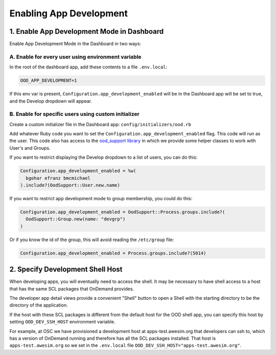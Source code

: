 .. _enabling-development-mode:

Enabling App Development
========================


1. Enable App Development Mode in Dashboard
-------------------------------------------

Enable App Development Mode in the Dashboard in two ways:

A. Enable for every user using environment variable
...................................................

In the root of the dashboard app, add these contents to a file ``.env.local``:


.. code-block:: sh

  OOD_APP_DEVELOPMENT=1

If this env var is present, ``Configuration.app_development_enabled`` will be
in the Dashboard app will be set to true, and the Develop dropdown will
appear.


B. Enable for specific users using custom initializer
.....................................................

Create a custom initializer file in the Dashboard app: ``config/initializers/ood.rb``

Add whatever Ruby code you want to set the ``Configuration.app_development_enabled`` flag.
This code will run as the user. This code also has access to the `ood_support
library <http://www.rubydoc.info/github/OSC/ood_support>`__ in which we provide
some helper classes to work with User's and Groups.

If you want to restrict displaying the Develop dropdown to a list of users,
you can do this:

.. code-block:: ruby

  Configuration.app_development_enabled = %w(
    bgohar efranz bmcmichael
  ).include?(OodSupport::User.new.name)

If you want to restrict app development mode to group membership, you could
do this:

.. code-block:: ruby

  Configuration.app_development_enabled = OodSupport::Process.groups.include?(
    OodSupport::Group.new(name: "devgrp")
  )

Or if you know the id of the group, this will avoid reading the ``/etc/group``
file:

.. code-block:: ruby

  Configuration.app_development_enabled = Process.groups.include?(5014)


2. Specify Development Shell Host
---------------------------------

When developing apps, you will eventually need to access the shell. It may be
necessary to have shell access to a host that has the same SCL packages that
OnDemand provides.

The developer app detail views provide a convenient "Shell" button to open a
Shell with the starting directory to be the directory of the application.

If the host with these SCL packages is different from the default host for the
OOD shell app, you can specify this host by setting ``OOD_DEV_SSH_HOST``
environment variable.

For example, at OSC we have provisioned a development host at apps-test.awesim.org
that developers can ssh to, which has a version of OnDemand running and
therefore has all the SCL packages installed. That host is ``apps-test.awesim.org``
so we set in the ``.env.local`` file ``OOD_DEV_SSH_HOST="apps-test.awesim.org"``.

